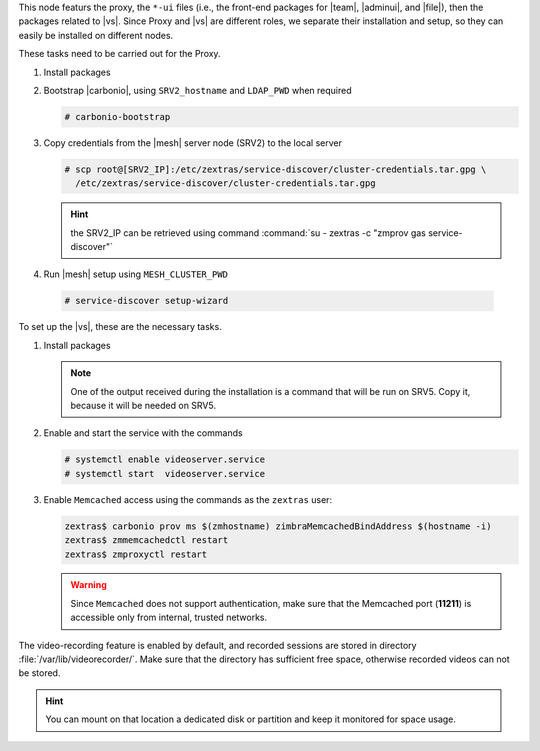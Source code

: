 .. SPDX-FileCopyrightText: 2022 Zextras <https://www.zextras.com/>
..
.. SPDX-License-Identifier: CC-BY-NC-SA-4.0

.. srv1 - proxy and vs

This node featurs the proxy, the ``*-ui`` files (i.e., the front-end
packages for |team|, |adminui|, and |file|), then the packages related to
|vs|. Since Proxy and |vs| are different roles, we separate their
installation and setup, so they can easily be installed on different
nodes.

These tasks need to be carried out for the Proxy.

#. Install packages

   .. tab-set::

      .. tab-item:: Ubuntu
         :sync: ubuntu

         .. code:: console

            # apt install service-discover-agent carbonio-proxy \
              carbonio-webui carbonio-files-ui carbonio-chats-ui \
              carbonio-admin-ui carbonio-admin-console-ui

      .. tab-item:: RHEL
         :sync: rhel

         .. code:: console

            # dnf install service-discover-agent carbonio-proxy \
              carbonio-webui carbonio-files-ui carbonio-chats-ui \
              carbonio-admin-ui carbonio-admin-console-ui

#. Bootstrap |carbonio|, using ``SRV2_hostname`` and ``LDAP_PWD`` when
   required

   .. code:: console

      # carbonio-bootstrap

#. Copy credentials from the |mesh| server node (SRV2) to the local
   server

   .. code:: console

      # scp root@[SRV2_IP]:/etc/zextras/service-discover/cluster-credentials.tar.gpg \
        /etc/zextras/service-discover/cluster-credentials.tar.gpg

   .. hint:: the SRV2_IP can be retrieved using command :command:`su -
      zextras -c "zmprov gas service-discover"`

#.  Run |mesh| setup using ``MESH_CLUSTER_PWD``

   .. code:: console

      # service-discover setup-wizard

To set up the |vs|, these are the necessary tasks.

#. Install packages

   .. tab-set::

      .. tab-item:: Ubuntu
         :sync: ubuntu

         .. code:: console

            # apt install carbonio-videoserver carbonio-videoserver-recorder

      .. tab-item:: RHEL
         :sync: rhel

         .. code:: console

            # dnf install carbonio-videoserver carbonio-videoserver-recorder

   .. note:: One of the output received during the installation is a
      command that will be run on SRV5. Copy it, because it will be
      needed on SRV5.

#. Enable and start the service with the commands

   .. code:: console

      # systemctl enable videoserver.service
      # systemctl start  videoserver.service

#. Enable ``Memcached`` access using the commands as the ``zextras`` user:

   .. code:: console

      zextras$ carbonio prov ms $(zmhostname) zimbraMemcachedBindAddress $(hostname -i)
      zextras$ zmmemcachedctl restart
      zextras$ zmproxyctl restart

   .. warning:: Since ``Memcached`` does not support authentication,
      make sure that the Memcached port (**11211**) is accessible only
      from internal, trusted networks.

The video-recording feature is enabled by default, and recorded
sessions are stored in directory :file:`/var/lib/videorecorder/`. Make
sure that the directory has sufficient free space, otherwise recorded
videos can not be stored.

.. hint:: You can mount on that location a dedicated disk or partition
   and keep it monitored for space usage.

.. card::

   Values used in the next steps
   ^^^^

   * ``VS_IP``: the IP address of this node

   * the command suggested during the |vs| installation (to be used on
     SRV5)

   * ``SERVLET_PORT``: the value of the `servlet port` configuration
     option saved in file
     :file:`/etc/carbonio/videoserver-recorder/recordingEnv`, needed when
     running the previous command
